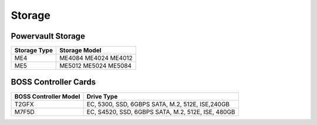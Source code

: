 Storage
========

Powervault Storage
------------------

+--------------+------------------------+
| Storage Type | Storage Model          |
+==============+========================+
| ME4          | ME4084   ME4024 ME4012 |
+--------------+------------------------+
| ME5          | ME5012 ME5024 ME5084   |
+--------------+------------------------+

.. versionadded:: 1.3
    PowerVault ME5 storage support

BOSS Controller Cards
----------------------

+-----------------------+-----------------------------------------------------+
| BOSS Controller Model | Drive Type                                          |
+=======================+=====================================================+
| T2GFX                 | EC,   5300, SSD, 6GBPS SATA, M.2, 512E, ISE,240GB   |
+-----------------------+-----------------------------------------------------+
| M7F5D                 | EC, S4520, SSD, 6GBPS SATA, M.2, 512E,   ISE, 480GB |
+-----------------------+-----------------------------------------------------+

.. versionadded:: 1.2.1
    BOSS controller cards

